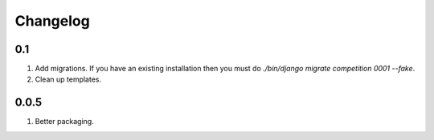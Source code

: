 Changelog
=========

0.1
---
#. Add migrations. If you have an existing installation then you must do `./bin/django migrate competition 0001 --fake`.
#. Clean up templates.

0.0.5
-----
#. Better packaging.

